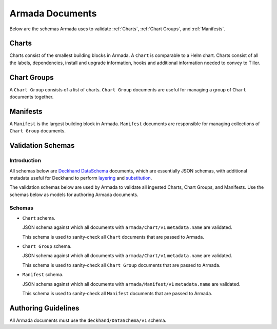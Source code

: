 ..
  Copyright 2018 AT&T Intellectual Property.
  All Rights Reserved.

  Licensed under the Apache License, Version 2.0 (the "License"); you may
  not use this file except in compliance with the License. You may obtain
  a copy of the License at

      http://www.apache.org/licenses/LICENSE-2.0

  Unless required by applicable law or agreed to in writing, software
  distributed under the License is distributed on an "AS IS" BASIS, WITHOUT
  WARRANTIES OR CONDITIONS OF ANY KIND, either express or implied. See the
  License for the specific language governing permissions and limitations
  under the License.

.. _armada-documents:

Armada Documents
================

Below are the schemas Armada uses to validate :ref:`Charts`,
:ref:`Chart Groups`, and :ref:`Manifests`.

.. _Charts:

Charts
------

Charts consist of the smallest building blocks in Armada. A ``Chart`` is
comparable to a Helm chart. Charts consist of all the labels, dependencies,
install and upgrade information, hooks and additional information needed to
convey to Tiller.

.. _Chart Groups:

Chart Groups
------------

A ``Chart Group`` consists of a list of charts. ``Chart Group`` documents are
useful for managing a group of ``Chart`` documents together.

.. _Manifests:

Manifests
---------

A ``Manifest`` is the largest building block in Armada. ``Manifest`` documents
are responsible for managing collections of ``Chart Group`` documents.

Validation Schemas
------------------

Introduction
^^^^^^^^^^^^

All schemas below are `Deckhand DataSchema`_ documents, which are essentially
JSON schemas, with additional metadata useful for Deckhand to perform
`layering`_ and `substitution`_.

The validation schemas below are used by Armada to validate all ingested
Charts, Chart Groups, and Manifests. Use the schemas below as models for
authoring Armada documents.

.. _Deckhand DataSchema: https://airship-deckhand.readthedocs.io/en/latest/document-types.html?highlight=dataschema#dataschema
.. _Helm charts: https://docs.helm.sh/developing_charts/
.. _layering: https://airship-deckhand.readthedocs.io/en/latest/layering.html
.. _substitution: https://airship-deckhand.readthedocs.io/en/latest/substitution.html

Schemas
^^^^^^^

* ``Chart`` schema.

  JSON schema against which all documents with ``armada/Chart/v1``
  ``metadata.name`` are validated.

  .. literalinclude::
    ../../../armada/schemas/armada-chart-schema.yaml
    :language: yaml
    :lines: 15-
    :caption: Schema for ``armada/Chart/v1`` documents.

  This schema is used to sanity-check all ``Chart`` documents that are passed
  to Armada.

* ``Chart Group`` schema.

  JSON schema against which all documents with ``armada/Chart/v1``
  ``metadata.name`` are validated.

  .. literalinclude::
    ../../../armada/schemas/armada-chartgroup-schema.yaml
    :language: yaml
    :lines: 15-
    :caption: Schema for ``armada/ChartGroup/v1`` documents.

  This schema is used to sanity-check all ``Chart Group`` documents that are
  passed to Armada.

* ``Manifest`` schema.

  JSON schema against which all documents with ``armada/Manifest/v1``
  ``metadata.name`` are validated.

  .. literalinclude::
    ../../../armada/schemas/armada-manifest-schema.yaml
    :language: yaml
    :lines: 15-
    :caption: Schema for ``armada/Manifest/v1`` documents.

  This schema is used to sanity-check all ``Manifest`` documents that are passed
  to Armada.

.. _authoring-guidelines:

Authoring Guidelines
--------------------

All Armada documents must use the ``deckhand/DataSchema/v1`` schema.

.. todo::

  Expand on this section.

